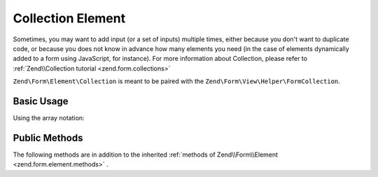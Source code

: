 Collection Element
^^^^^^^^^^^^^^^^^^

Sometimes, you may want to add input (or a set of inputs) multiple times, either because you don't want to duplicate code, or because you does not know in advance how many elements you need (in the case of elements dynamically added to a form using JavaScript, for instance). For more information about Collection, please refer to :ref:`Zend\\Collection tutorial <zend.form.collections>`

``Zend\Form\Element\Collection`` is meant to be paired with the ``Zend\Form\View\Helper\FormCollection``.

.. _zend.form.element.collection.usage:

Basic Usage
"""""""""""

.. code-block:: php
   :linenos:

   use Zend\Form\Element;
   use Zend\Form\Form;

   $colors = new Element\Collection('collection');
   $colors->setLabel('Colors');
   $colors->setCount(2);
   $colors->setTargetElement(new Element\Color());
   $colors->setShouldCreateTemplate(true);

   $form = new Form('my-form');
   $form->add($colors);

Using the array notation:

.. code-block:: php
   :linenos:
   
    use Zend\Form\Element;
    use Zend\Form\Form;
    
   	$form = new Form('my-form');   	
   	$form->add(array(
   		'type' => 'Zend\Form\Element\Collection',
   		'options' => array(
   			'label' => 'Colors',
   			'count' => 2,
   			'should_create_template' => true,
   			'target_element' => new Element\Color()
   		)
   	));

.. _zend.form.element.collection.methods:

Public Methods
""""""""""""""

The following methods are in addition to the inherited :ref:`methods of Zend\\Form\\Element <zend.form.element.methods>` .

.. function:: setOptions(array $options)
   :noindex:

   Set options for an element of type Collection. Accepted options, in addition to the inherited options of Zend\\Form\\Element <zend.form.element.methods.set-options>` , are: ``"target_element"``, ``"count"``, ``"allow_add"``, ``"allow_remove"``, ``"should_create_template"`` and ``"template_placeholder"``. Those option keys respectively call call ``setTargetElement``, ``setCount``, ``setAllowAdd``, ``setAllowRemove``, ``setShouldCreateTemplate`` and ``setTemplatePlaceholder``.

.. function:: setCount($count)
   :noindex:

   Defines how many times the target element will be initially rendered by the ``Zend/Form/View/Helper/FormCollection`` view helper.

.. function:: getCount()
   :noindex:

   Return the number of times the target element will be initially rendered by the ``Zend/Form/View/Helper/FormCollection`` view helper.

   :rtype: integer

.. function:: setTargetElement($elementOrFieldset)
   :noindex:

   This function either takes an ``Zend/Form/ElementInterface``, ``Zend/Form/FieldsetInterface`` instance or an array to pass to the form factory. When the Collection element will be validated, the input filter will be retrieved from this target element and be used to validate each element in the collection.

.. function:: getTargetElement()
   :noindex:

   Return the target element used by the collection.

   :rtype: ElementInterface | null

.. function:: setAllowAdd($allowAdd)
   :noindex:

   If allowAdd is set to true (which is the default), new elements added dynamically in the form (using JavaScript, for instance) will also be validated and retrieved.

.. function:: allowAdd()
   :noindex:

   Return if new elements can be dynamically added in the collection.

   :rtype: boolean

.. function:: setAllowRemove($allowRemove)
   :noindex:

   If allowRemove is set to true (which is the default), new elements added dynamically in the form (using JavaScript, for instance) will be allowed to be removed.

.. function:: allowRemove()
   :noindex:

   Return if new elements can be dynamically removed from the collection.

   :rtype: boolean

.. function:: setShouldCreateTemplate($shouldCreateTemplate)
   :noindex:

   If shouldCreateTemplate is set to true (defaults to false), a <span> element will be generated by the ``Zend/Form/View/Helper/FormCollection`` view helper. This non-semantic span element contains a single data-template HTML5 attribute whose value is the whole HTML to copy to create a new element in the form. The template is indexed using the ``templatePlaceholder`` value.

.. function:: shouldCreateTemplate()
   :noindex:

   Return if a template should be created.

   :rtype: boolean

.. function:: setTemplatePlaceholder($templatePlaceholder)
   :noindex:

   Set the template placeholder (defaults to __index__) used to index element in the template.

.. function:: getTemplatePlaceholder()
   :noindex:

   Returns the template placeholder used to index element in the template.

   :rtype: string
